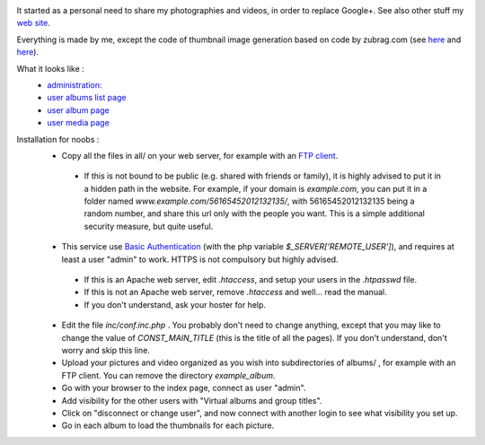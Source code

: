 .. image:: https://raw.githubusercontent.com/phrounz/lilliputian-photo/master/all/logo.png
It started as a personal need to share my photographies and videos, in order to replace Google+. See also other stuff my `web site <http://www.volatiledove.com>`_.

Everything is made by me, except the code of thumbnail image generation based on code by zubrag.com (see `here <http://www.zubrag.com/scripts/website-thumbnail-generator.php>`_ and  `here <http://www.zubrag.com/forum/index.php/board,13.0.html>`_).

What it looks like :
 * `administration: <https://raw.githubusercontent.com/phrounz/lilliputian-photo/master/screenshots/admin.jpg>`_
 * `user albums list page <https://raw.githubusercontent.com/phrounz/lilliputian-photo/master/screenshots/user_list.jpg>`_
 * `user album page <https://raw.githubusercontent.com/phrounz/lilliputian-photo/master/screenshots/user_album.jpg>`_
 *  `user media page <https://raw.githubusercontent.com/phrounz/lilliputian-photo/master/screenshots/user_media.jpg>`_

Installation for noobs :
 * Copy all the files in all/ on your web server, for example with an `FTP client <https://filezilla-project.org>`_.
  * If this is not bound to be public (e.g. shared with friends or family), it is highly advised to put it in a hidden path in the website. For example, if your domain is *example.com*, you can put it in a folder named *www.example.com/56165452012132135/*, with 56165452012132135 being a random number, and share this url only with the people you want. This is a simple additional security measure, but quite useful.
 * This service use `Basic Authentication <https://en.wikipedia.org/wiki/Basic_access_authentication>`_ (with the php variable *$_SERVER['REMOTE_USER']*), and requires at least a user "admin" to work. HTTPS is not compulsory but highly advised.
  * If this is an Apache web server, edit *.htaccess*, and setup your users in the *.htpasswd* file. 
  * If this is not an Apache web server, remove *.htaccess* and well... read the manual.
  * If you don't understand, ask your hoster for help.
 * Edit the file *inc/conf.inc.php* . You probably don't need to change anything, except that you may like to change the value of *CONST_MAIN_TITLE* (this is the title of all the pages). If you don't understand, don't worry and skip this line.
 * Upload your pictures and video organized as you wish into subdirectories of albums/ , for example with an FTP client. You can remove the directory *example_album*.
 * Go with your browser to the index page, connect as user "admin".
 * Add visibility for the other users with "Virtual albums and group titles".
 * Click on "disconnect or change user", and now connect with another login to see what visibility you set up.
 * Go in each album to load the thumbnails for each picture.
